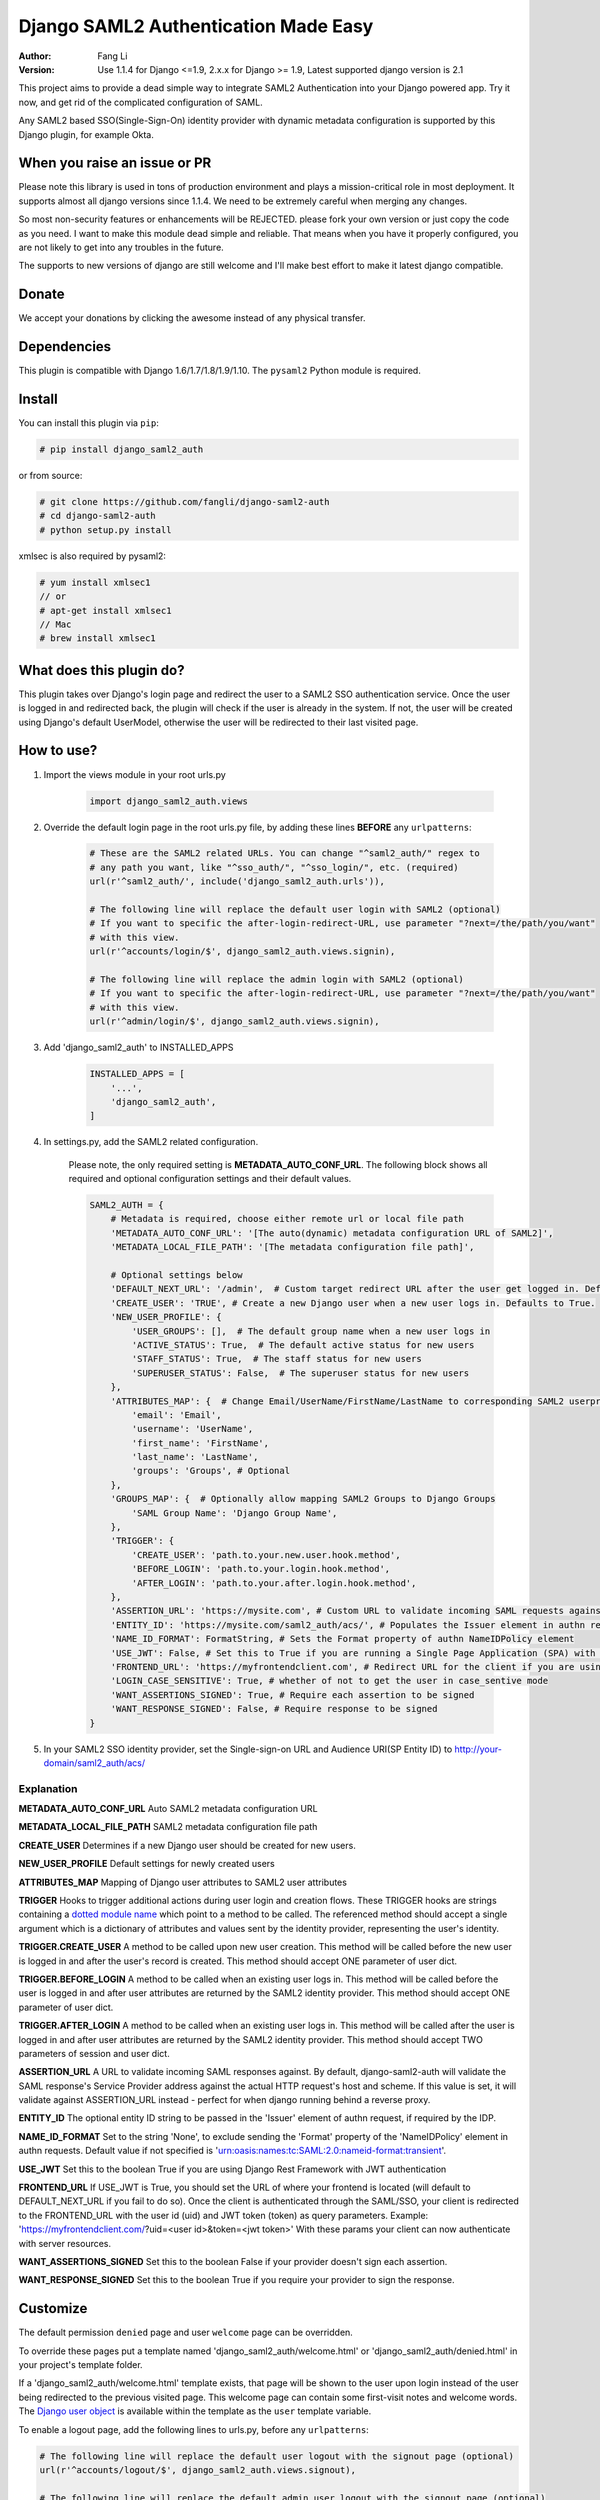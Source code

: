 =====================================
Django SAML2 Authentication Made Easy
=====================================

:Author: Fang Li
:Version: Use 1.1.4 for Django <=1.9, 2.x.x for Django >= 1.9, Latest supported django version is 2.1

.. image:: https://img.shields.io/pypi/pyversions/django-saml2-auth.svg
    :target: https://pypi.python.org/pypi/django-saml2-auth

.. image:: https://img.shields.io/pypi/v/django-saml2-auth.svg
    :target: https://pypi.python.org/pypi/django-saml2-auth

.. image:: https://img.shields.io/pypi/dm/django-saml2-auth.svg
        :target: https://pypi.python.org/pypi/django-saml2-auth

This project aims to provide a dead simple way to integrate SAML2
Authentication into your Django powered app. Try it now, and get rid of the
complicated configuration of SAML.

Any SAML2 based SSO(Single-Sign-On) identity provider with dynamic metadata
configuration is supported by this Django plugin, for example Okta.


When you raise an issue or PR
=============================

Please note this library is used in tons of production environment and plays a mission-critical role in most deployment. It supports almost all django versions since 1.1.4. We need to be extremely careful when merging any changes.

So most non-security features or enhancements will be REJECTED. please fork your own version or just copy the code as you need. I want to make this module dead simple and reliable. That means when you have it properly configured, you are not likely to get into any troubles in the future.

The supports to new versions of django are still welcome and I'll make best effort to make it latest django compatible.



Donate
======

We accept your donations by clicking the awesome |star| instead of any physical transfer.

.. |star| image:: https://img.shields.io/github/stars/fangli/django-saml2-auth.svg?style=social&label=Star&maxAge=86400



Dependencies
============

This plugin is compatible with Django 1.6/1.7/1.8/1.9/1.10. The ``pysaml2`` Python
module is required.



Install
=======

You can install this plugin via ``pip``:

.. code-block:: bash

    # pip install django_saml2_auth

or from source:

.. code-block:: bash

    # git clone https://github.com/fangli/django-saml2-auth
    # cd django-saml2-auth
    # python setup.py install

xmlsec is also required by pysaml2:

.. code-block:: bash

    # yum install xmlsec1
    // or
    # apt-get install xmlsec1
    // Mac
    # brew install xmlsec1


What does this plugin do?
=========================

This plugin takes over Django's login page and redirect the user to a SAML2
SSO authentication service. Once the user is logged in and redirected back,
the plugin will check if the user is already in the system. If not, the user
will be created using Django's default UserModel, otherwise the user will be
redirected to their last visited page.



How to use?
===========

#. Import the views module in your root urls.py

    .. code-block:: python

        import django_saml2_auth.views

#. Override the default login page in the root urls.py file, by adding these
   lines **BEFORE** any ``urlpatterns``:

    .. code-block:: python

        # These are the SAML2 related URLs. You can change "^saml2_auth/" regex to
        # any path you want, like "^sso_auth/", "^sso_login/", etc. (required)
        url(r'^saml2_auth/', include('django_saml2_auth.urls')),

        # The following line will replace the default user login with SAML2 (optional)
        # If you want to specific the after-login-redirect-URL, use parameter "?next=/the/path/you/want"
        # with this view.
        url(r'^accounts/login/$', django_saml2_auth.views.signin),

        # The following line will replace the admin login with SAML2 (optional)
        # If you want to specific the after-login-redirect-URL, use parameter "?next=/the/path/you/want"
        # with this view.
        url(r'^admin/login/$', django_saml2_auth.views.signin),

#. Add 'django_saml2_auth' to INSTALLED_APPS

    .. code-block:: python

        INSTALLED_APPS = [
            '...',
            'django_saml2_auth',
        ]

#. In settings.py, add the SAML2 related configuration.

    Please note, the only required setting is **METADATA_AUTO_CONF_URL**.
    The following block shows all required and optional configuration settings
    and their default values.

    .. code-block:: python

        SAML2_AUTH = {
            # Metadata is required, choose either remote url or local file path
            'METADATA_AUTO_CONF_URL': '[The auto(dynamic) metadata configuration URL of SAML2]',
            'METADATA_LOCAL_FILE_PATH': '[The metadata configuration file path]',

            # Optional settings below
            'DEFAULT_NEXT_URL': '/admin',  # Custom target redirect URL after the user get logged in. Default to /admin if not set. This setting will be overwritten if you have parameter ?next= specificed in the login URL.
            'CREATE_USER': 'TRUE', # Create a new Django user when a new user logs in. Defaults to True.
            'NEW_USER_PROFILE': {
                'USER_GROUPS': [],  # The default group name when a new user logs in
                'ACTIVE_STATUS': True,  # The default active status for new users
                'STAFF_STATUS': True,  # The staff status for new users
                'SUPERUSER_STATUS': False,  # The superuser status for new users
            },
            'ATTRIBUTES_MAP': {  # Change Email/UserName/FirstName/LastName to corresponding SAML2 userprofile attributes.
                'email': 'Email',
                'username': 'UserName',
                'first_name': 'FirstName',
                'last_name': 'LastName',
                'groups': 'Groups', # Optional
            },
            'GROUPS_MAP': {  # Optionally allow mapping SAML2 Groups to Django Groups
                'SAML Group Name': 'Django Group Name',
            },
            'TRIGGER': {
                'CREATE_USER': 'path.to.your.new.user.hook.method',
                'BEFORE_LOGIN': 'path.to.your.login.hook.method',
                'AFTER_LOGIN': 'path.to.your.after.login.hook.method',
            },
            'ASSERTION_URL': 'https://mysite.com', # Custom URL to validate incoming SAML requests against
            'ENTITY_ID': 'https://mysite.com/saml2_auth/acs/', # Populates the Issuer element in authn request
            'NAME_ID_FORMAT': FormatString, # Sets the Format property of authn NameIDPolicy element
            'USE_JWT': False, # Set this to True if you are running a Single Page Application (SPA) with Django Rest Framework (DRF), and are using JWT authentication to authorize client users
            'FRONTEND_URL': 'https://myfrontendclient.com', # Redirect URL for the client if you are using JWT auth with DRF. See explanation below
            'LOGIN_CASE_SENSITIVE': True, # whether of not to get the user in case_sentive mode
            'WANT_ASSERTIONS_SIGNED': True, # Require each assertion to be signed
            'WANT_RESPONSE_SIGNED': False, # Require response to be signed
        }

#. In your SAML2 SSO identity provider, set the Single-sign-on URL and Audience
   URI(SP Entity ID) to http://your-domain/saml2_auth/acs/


Explanation
-----------

**METADATA_AUTO_CONF_URL** Auto SAML2 metadata configuration URL

**METADATA_LOCAL_FILE_PATH** SAML2 metadata configuration file path

**CREATE_USER** Determines if a new Django user should be created for new users.

**NEW_USER_PROFILE** Default settings for newly created users

**ATTRIBUTES_MAP** Mapping of Django user attributes to SAML2 user attributes

**TRIGGER** Hooks to trigger additional actions during user login and creation
flows. These TRIGGER hooks are strings containing a `dotted module name <https://docs.python.org/3/tutorial/modules.html#packages>`_
which point to a method to be called. The referenced method should accept a
single argument which is a dictionary of attributes and values sent by the
identity provider, representing the user's identity.

**TRIGGER.CREATE_USER** A method to be called upon new user creation. This
method will be called before the new user is logged in and after the user's
record is created. This method should accept ONE parameter of user dict.

**TRIGGER.BEFORE_LOGIN** A method to be called when an existing user logs in.
This method will be called before the user is logged in and after user
attributes are returned by the SAML2 identity provider. This method should accept ONE parameter of user dict.

**TRIGGER.AFTER_LOGIN** A method to be called when an existing user logs in.
This method will be called after the user is logged in and after user
attributes are returned by the SAML2 identity provider. This method should accept TWO parameters of session and user dict.

**ASSERTION_URL** A URL to validate incoming SAML responses against. By default,
django-saml2-auth will validate the SAML response's Service Provider address
against the actual HTTP request's host and scheme. If this value is set, it
will validate against ASSERTION_URL instead - perfect for when django running
behind a reverse proxy.

**ENTITY_ID** The optional entity ID string to be passed in the 'Issuer' element of authn request, if required by the IDP.

**NAME_ID_FORMAT** Set to the string 'None', to exclude sending the 'Format' property of the 'NameIDPolicy' element in authn requests.
Default value if not specified is 'urn:oasis:names:tc:SAML:2.0:nameid-format:transient'.

**USE_JWT** Set this to the boolean True if you are using Django Rest Framework with JWT authentication

**FRONTEND_URL** If USE_JWT is True, you should set the URL of where your frontend is located (will default to DEFAULT_NEXT_URL if you fail to do so). Once the client is authenticated through the SAML/SSO, your client is redirected to the FRONTEND_URL with the user id (uid) and JWT token (token) as query parameters.
Example: 'https://myfrontendclient.com/?uid=<user id>&token=<jwt token>'
With these params your client can now authenticate with server resources.

**WANT_ASSERTIONS_SIGNED** Set this to the boolean False if your provider doesn't sign each assertion.

**WANT_RESPONSE_SIGNED** Set this to the boolean True if you require your provider to sign the response.

Customize
=========

The default permission ``denied`` page and user ``welcome`` page can be
overridden.

To override these pages put a template named 'django_saml2_auth/welcome.html'
or 'django_saml2_auth/denied.html' in your project's template folder.

If a 'django_saml2_auth/welcome.html' template exists, that page will be shown
to the user upon login instead of the user being redirected to the previous
visited page. This welcome page can contain some first-visit notes and welcome
words. The `Django user object <https://docs.djangoproject.com/en/1.9/ref/contrib/auth/#django.contrib.auth.models.User>`_
is available within the template as the ``user`` template variable.

To enable a logout page, add the following lines to urls.py, before any
``urlpatterns``:

.. code-block:: python

    # The following line will replace the default user logout with the signout page (optional)
    url(r'^accounts/logout/$', django_saml2_auth.views.signout),

    # The following line will replace the default admin user logout with the signout page (optional)
    url(r'^admin/logout/$', django_saml2_auth.views.signout),

To override the built in signout page put a template named
'django_saml2_auth/signout.html' in your project's template folder.

If your SAML2 identity provider uses user attribute names other than the
defaults listed in the ``settings.py`` ``ATTRIBUTES_MAP``, update them in
``settings.py``.


For Okta Users
==============

I created this plugin originally for Okta.

The ``METADATA_AUTO_CONF_URL`` needed in ``settings.py`` can be found in the Okta
Web UI by navigating to the SAML2 app's ``Sign On`` tab. In the ``Settings`` box,
you should see::

    Identity Provider metadata is available if this application supports dynamic configuration.

The ``Identity Provider metadata`` link is the ``METADATA_AUTO_CONF_URL``.

More information can be found in the `Okta Developer Documentation`.

.. `Okta developer documentation`: https://developer.okta.com/docs/guides/saml-application-setup/overview/


How to Contribute
=================

#. Check for open issues or open a fresh issue to start a discussion around a feature idea or a bug.
#. Fork `the repository`_ on GitHub to start making your changes to the **master** branch (or branch off of it).
#. Write a test which shows that the bug was fixed or that the feature works as expected.
#. Send a pull request and bug the maintainer until it gets merged and published. :) Make sure to add yourself to AUTHORS_.

.. _`the repository`: http://github.com/fangli/django-saml2-auth
.. _AUTHORS: https://github.com/fangli/django-saml2-auth/blob/master/AUTHORS.rst


Release Log
===========

2.2.1: Fixed is_safe_url parameters issue for django 2.1

2.2.0: ADFS SAML compatibility and fixed some issue for Django2.0

2.1.2: Merged #35

2.1.1: Added ASSERTION_URL in settings.

2.1.0: Add DEFAULT_NEXT_URL. Issue #19.

2.0.4: Fixed compatibility with Windows.

2.0.3: Fixed a vulnerabilities in the login flow, thanks qwrrty.

2.0.1: Add support for Django 1.10

1.1.4: Fixed urllib bug

1.1.2: Added support for Python 2.7/3.x

1.1.0: Added support for Django 1.6/1.7/1.8/1.9

1.0.4: Fixed English grammar mistakes
